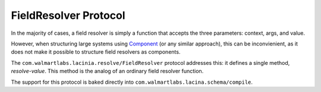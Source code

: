 FieldResolver Protocol
======================

In the majority of cases, a field resolver is simply a function that accepts the three parameters:
context, args, and value.

However, when structuring large systems using
`Component <https://github.com/stuartsierra/component>`_ (or any similar approach), this can be inconvienient, as it
does not make it possible to structure field resolvers as components.

The ``com.walmartlabs.lacinia.resolve/FieldResolver`` protocol addresses this: it defines a single method, `resolve-value`.
This method is the analog of an ordinary field resolver function.

The support for this protocol is baked directly into
``com.walmartlabs.lacina.schema/compile``.

